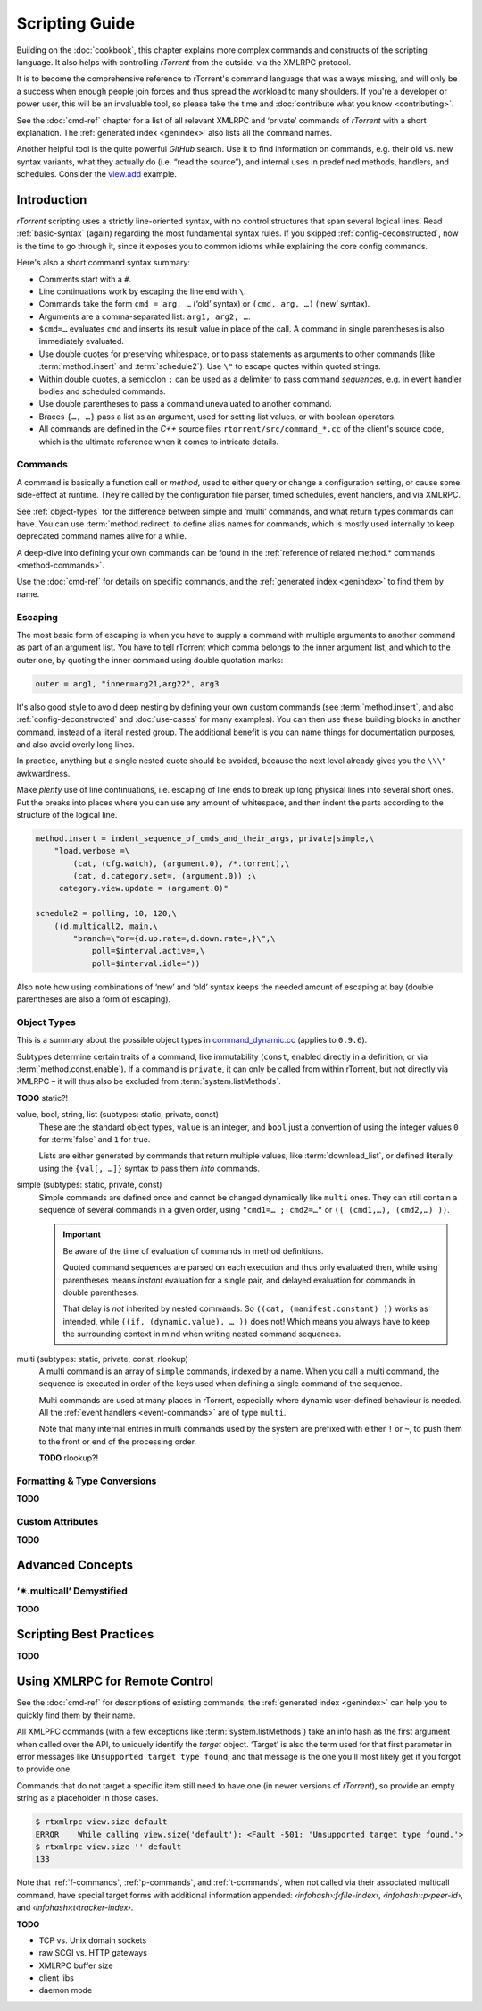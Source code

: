 Scripting Guide
===============

Building on the :doc:`cookbook`, this chapter explains more complex commands and
constructs of the scripting language. It also helps with controlling *rTorrent*
from the outside, via the XMLRPC protocol.

It is to become the comprehensive reference to rTorrent's
command language that was always missing, and will only be a success
when enough people join forces and thus spread the workload to many shoulders.
If you're a developer or power user, this will be an invaluable tool,
so please take the time and :doc:`contribute what you know <contributing>`.

See the :doc:`cmd-ref` chapter for a list of all relevant XMLRPC and ‘private’ commands
of *rTorrent* with a short explanation.
The :ref:`generated index <genindex>` also lists all the command names.

Another helpful tool is the quite powerful *GitHub* search.
Use it  to find information on commands,
e.g. their old vs. new syntax variants, what they actually do (i.e. “read the source”),
and internal uses in predefined methods, handlers, and schedules.
Consider the `view.add <https://github.com/rakshasa/rtorrent/search?utf8=%E2%9C%93&q=%22view.add%22>`_ example.


Introduction
------------

*rTorrent* scripting uses a strictly line-oriented syntax,
with no control structures that span several logical lines.
Read :ref:`basic-syntax` (again) regarding the most fundamental syntax rules.
If you skipped :ref:`config-deconstructed`, now is the time to go through it,
since it exposes you to common idioms while explaining the core config commands.

Here's also a short command syntax summary:

* Comments start with a ``#``.
* Line continuations work by escaping the line end with ``\``.
* Commands take the form ``cmd = arg, …`` (‘old’ syntax) or ``(cmd, arg, …)`` (‘new’ syntax).
* Arguments are a comma-separated list: ``arg1, arg2, …``.
* ``$cmd=…`` evaluates ``cmd`` and inserts its result value in place of the call.
  A command in single parentheses is also immediately evaluated.
* Use double quotes for preserving whitespace, or to pass statements
  as arguments to other commands (like :term:`method.insert` and :term:`schedule2`).
  Use ``\"`` to escape quotes within quoted strings.
* Within double quotes, a semicolon ``;`` can be used as a delimiter to pass command *sequences*,
  e.g. in event handler bodies and scheduled commands.
* Use double parentheses to pass a command unevaluated to another command.
* Braces ``{…, …}`` pass a list as an argument, used for setting list values,
  or with boolean operators.
* All commands are defined in the *C++* source files ``rtorrent/src/command_*.cc``
  of the client's source code, which is the ultimate reference
  when it comes to intricate details.


Commands
^^^^^^^^

A command is basically a function call or *method*, used to either query or change a configuration setting,
or cause some side-effect at runtime.
They're called by the configuration file parser, timed schedules, event handlers, and via XMLRPC.

See :ref:`object-types` for the difference between simple and ‘multi’ commands,
and what return types commands can have.
You can use :term:`method.redirect` to define alias names for commands,
which is mostly used internally to keep deprecated command names alive for a while.

A deep-dive into defining your own commands can be found in the
:ref:`reference of related method.* commands <method-commands>`.

Use the :doc:`cmd-ref` for details on specific commands,
and the :ref:`generated index <genindex>` to find them by name.


Escaping
^^^^^^^^

The most basic form of escaping is when you have to supply a command
with multiple arguments to another command as part of an argument list.
You have to tell rTorrent which comma belongs to the inner argument
list, and which to the outer one, by quoting the inner command using
double quotation marks:

.. code-block:: ini

    outer = arg1, "inner=arg21,arg22", arg3

It's also good style to avoid deep nesting by defining your own custom
commands (see :term:`method.insert`, and also :ref:`config-deconstructed`
and :doc:`use-cases` for many examples).
You can then use these building blocks in another command, instead of a
literal nested group. The additional benefit is you can name things for
documentation purposes, and also avoid overly long lines.

In practice, anything but a single nested quote should be avoided,
because the next level already gives you the ``\\\"`` awkwardness.

Make *plenty* use of line continuations, i.e. escaping of line ends to
break up long physical lines into several short ones. Put the breaks
into places where you can use any amount of whitespace, and then indent
the parts according to the structure of the logical line.

.. code-block:: ini

    method.insert = indent_sequence_of_cmds_and_their_args, private|simple,\
        "load.verbose =\
            (cat, (cfg.watch), (argument.0), /*.torrent),\
            (cat, d.category.set=, (argument.0)) ;\
         category.view.update = (argument.0)"

    schedule2 = polling, 10, 120,\
        ((d.multicall2, main,\
            "branch=\"or={d.up.rate=,d.down.rate=,}\",\
                poll=$interval.active=,\
                poll=$interval.idle="))

Also note how using combinations of ‘new’ and ‘old’ syntax
keeps the needed amount of escaping at bay
(double parentheses are also a form of escaping).


.. _object-types:

Object Types
^^^^^^^^^^^^

This is a summary about the possible object types in
`command_dynamic.cc <https://github.com/rakshasa/rtorrent/blob/master/src/command_dynamic.cc>`_
(applies to ``0.9.6``).

Subtypes determine certain traits of a command, like immutability (``const``, enabled directly
in a definition, or via :term:`method.const.enable`).
If a command is ``private``, it can only be called from within rTorrent, but not directly via XMLRPC
– it will thus also be excluded from :term:`system.listMethods`.

**TODO** static?!


value, bool, string, list (subtypes: static, private, const)
   These are the standard object types, ``value`` is an integer,
   and ``bool`` just a convention of using the integer values ``0`` for :term:`false` and ``1`` for true.

   Lists are either generated by commands that return multiple values, like :term:`download_list`,
   or defined literally using the ``{val[, …]}`` syntax to pass them *into* commands.

   .. seealso::

        :term:`method.insert.value`

simple (subtypes: static, private, const)
   Simple commands are defined once and cannot be changed dynamically like ``multi`` ones.
   They can still contain a sequence of several commands in a given order,
   using ``"cmd1=… ; cmd2=…"`` or ``(( (cmd1,…), (cmd2,…) ))``.

   .. important::

        Be aware of the time of evaluation of commands in method definitions.

        Quoted command sequences are parsed on each execution and thus only evaluated then,
        while using parentheses means *instant* evaluation for a single pair,
        and delayed evaluation for commands in double parentheses.

        That delay is *not* inherited by nested commands.
        So ``((cat, (manifest.constant) ))`` works as intended,
        while ``((if, (dynamic.value), … ))`` does not!
        Which means you always have to keep the surrounding context in mind
        when writing nested command sequences.

   .. seealso::

        :term:`method.insert.simple`

multi (subtypes: static, private, const, rlookup)
   A multi command is an array of ``simple`` commands, indexed by a name.
   When you call a multi command, the sequence is executed in order of the keys
   used when defining a single command of the sequence.

   Multi commands are used at many places in rTorrent,
   especially where dynamic user-defined behaviour is needed.
   All the :ref:`event handlers <event-commands>` are of type ``multi``.

   Note that many internal entries in multi commands used by the system are prefixed
   with either ``!`` or ``~``, to push them to the front or end of the processing order.

   **TODO** rlookup?!

   .. seealso::

        :term:`method.insert`,
        :term:`method.set_key`


Formatting & Type Conversions
^^^^^^^^^^^^^^^^^^^^^^^^^^^^^

**TODO**


Custom Attributes
^^^^^^^^^^^^^^^^^

**TODO**



Advanced Concepts
-----------------


‘✴.multicall’ Demystified
^^^^^^^^^^^^^^^^^^^^^^^^^

**TODO**


Scripting Best Practices
------------------------

**TODO**


.. _xmlrpc-api:

Using XMLRPC for Remote Control
-------------------------------

See the :doc:`cmd-ref` for descriptions of existing commands,
the :ref:`generated index <genindex>` can help you to quickly find them by their name.

All XMLPPC commands (with a few exceptions like :term:`system.listMethods`)
take an info hash as the first argument when called over the API,
to uniquely identify the *target* object.
‘Target’ is also the term used for that first parameter in error messages like
``Unsupported target type found``,
and that message is the one you'll most likely get if you forgot to provide one.

Commands that do not target a specific item still need to have one (in newer versions
of *rTorrent*), so provide an empty string as a placeholder in those cases.

.. code-block:: console

    $ rtxmlrpc view.size default
    ERROR    While calling view.size('default'): <Fault -501: 'Unsupported target type found.'>
    $ rtxmlrpc view.size '' default
    133

Note that :ref:`f-commands`, :ref:`p-commands`, and :ref:`t-commands`,
when not called via their associated multicall command,
have special target forms with additional information appended:
`‹infohash›:f‹file-index›`, `‹infohash›:p‹peer-id›`, and `‹infohash›:t‹tracker-index›`.


**TODO**

* TCP vs. Unix domain sockets
* raw SCGI vs. HTTP gateways
* XMLRPC buffer size
* client libs
* daemon mode
